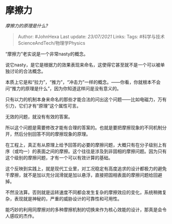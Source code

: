 * 摩擦力
  :PROPERTIES:
  :CUSTOM_ID: 摩擦力
  :END:

/摩擦力的原理是什么?/

#+BEGIN_QUOTE
  Author: #JohnHexa Last update: /23/07/2021/ Links: Tags:
  #科学与技术ScienceAndTech/物理学Physics
#+END_QUOTE

“摩擦力”老实说是一个非常nasty的概念。

说它nasty，是它是根据力的效果表现来命名，这使得它甚至就不是一个可以被单独讨论的合法概念。

本质上它是和“拉力”，“推力”，“冲击力”一样的概念。------你看，你就根本不会问“推力的原理是什么”，因为你知道这样问是没有意义的。

只有以力的机制本身来命名的那些才能合法的问出这个问题------比如电磁力，万有引力，它们才有“原理”这个属性可言。

无效的问题，就没有有效的答案。

所以这个问题是需要修改才能有合理的答案的。也就是要把摩擦现象的不同机制分开，然后分别回答不同的摩擦现象的原理。

在工程上，真正有从原理上给予回答的必要的摩擦问题，大概只有在分子级别上有序（或均一）的表面之间的摩擦。这个往往是涉及到非固相的摩擦问题。因为只有这个级别的摩擦问题，才有一个可以有效计算的基础。

这个反映到实践上，就是现代工业里，对工况稳定有高度追求的设计都极力的避免干摩擦，就不是加以充分润滑就是加以悬浮，直接把固相表面的摩擦问题给回避掉。

不然没法算。否则就是运转速度不同都会发生复杂的摩擦效应的变化，系统稍微复杂，表现就是神秘的，严重的威胁设计的可靠性和可用性。

能巧妙的利用同摩擦对的多种摩擦机制的切换来作为核心效能的设计，那真是会令人感叹的杰作。
